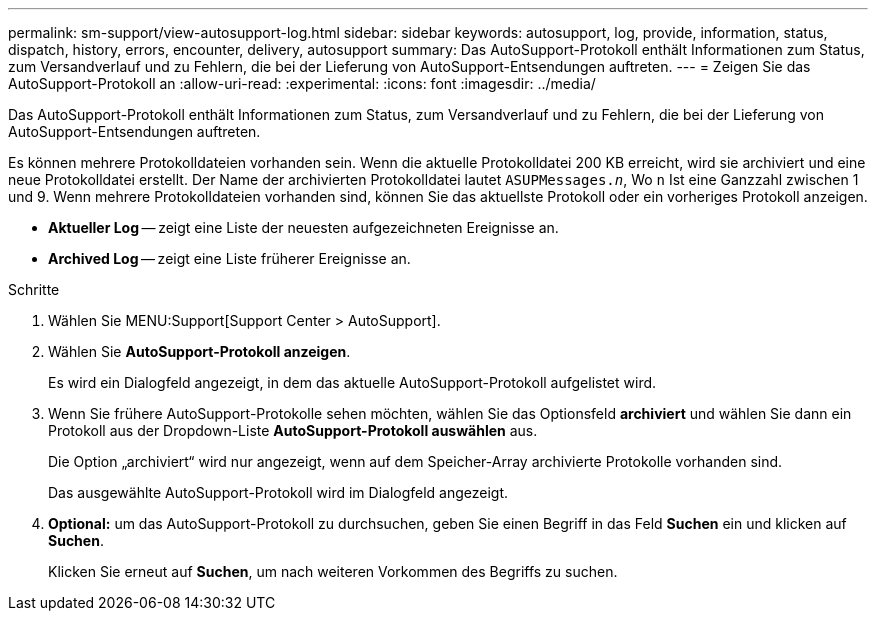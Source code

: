 ---
permalink: sm-support/view-autosupport-log.html 
sidebar: sidebar 
keywords: autosupport, log, provide, information, status, dispatch, history, errors, encounter, delivery, autosupport 
summary: Das AutoSupport-Protokoll enthält Informationen zum Status, zum Versandverlauf und zu Fehlern, die bei der Lieferung von AutoSupport-Entsendungen auftreten. 
---
= Zeigen Sie das AutoSupport-Protokoll an
:allow-uri-read: 
:experimental: 
:icons: font
:imagesdir: ../media/


[role="lead"]
Das AutoSupport-Protokoll enthält Informationen zum Status, zum Versandverlauf und zu Fehlern, die bei der Lieferung von AutoSupport-Entsendungen auftreten.

Es können mehrere Protokolldateien vorhanden sein. Wenn die aktuelle Protokolldatei 200 KB erreicht, wird sie archiviert und eine neue Protokolldatei erstellt. Der Name der archivierten Protokolldatei lautet `ASUPMessages._n_`, Wo `n` Ist eine Ganzzahl zwischen 1 und 9. Wenn mehrere Protokolldateien vorhanden sind, können Sie das aktuellste Protokoll oder ein vorheriges Protokoll anzeigen.

* *Aktueller Log* -- zeigt eine Liste der neuesten aufgezeichneten Ereignisse an.
* *Archived Log* -- zeigt eine Liste früherer Ereignisse an.


.Schritte
. Wählen Sie MENU:Support[Support Center > AutoSupport].
. Wählen Sie *AutoSupport-Protokoll anzeigen*.
+
Es wird ein Dialogfeld angezeigt, in dem das aktuelle AutoSupport-Protokoll aufgelistet wird.

. Wenn Sie frühere AutoSupport-Protokolle sehen möchten, wählen Sie das Optionsfeld *archiviert* und wählen Sie dann ein Protokoll aus der Dropdown-Liste *AutoSupport-Protokoll auswählen* aus.
+
Die Option „archiviert“ wird nur angezeigt, wenn auf dem Speicher-Array archivierte Protokolle vorhanden sind.

+
Das ausgewählte AutoSupport-Protokoll wird im Dialogfeld angezeigt.

. *Optional:* um das AutoSupport-Protokoll zu durchsuchen, geben Sie einen Begriff in das Feld *Suchen* ein und klicken auf *Suchen*.
+
Klicken Sie erneut auf *Suchen*, um nach weiteren Vorkommen des Begriffs zu suchen.


